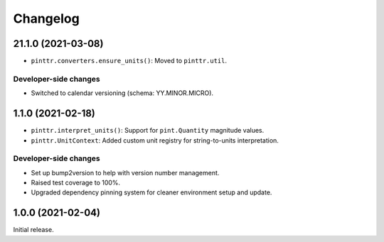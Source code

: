 Changelog
=========

.. image:: https://img.shields.io/badge/calver-YY.MINOR.MICRO-blue
   :target: https://calver.org/

..
  Upcoming release
  ----------------

21.1.0 (2021-03-08)
-------------------

* ``pinttr.converters.ensure_units()``: Moved to ``pinttr.util``.

Developer-side changes
^^^^^^^^^^^^^^^^^^^^^^

* Switched to calendar versioning (schema: YY.MINOR.MICRO).

1.1.0 (2021-02-18)
------------------

* ``pinttr.interpret_units()``: Support for ``pint.Quantity`` magnitude values.
* ``pinttr.UnitContext``: Added custom unit registry for string-to-units
  interpretation.

Developer-side changes
^^^^^^^^^^^^^^^^^^^^^^

* Set up bump2version to help with version number management.
* Raised test coverage to 100%.
* Upgraded dependency pinning system for cleaner environment setup and update.

1.0.0 (2021-02-04)
------------------

Initial release.
